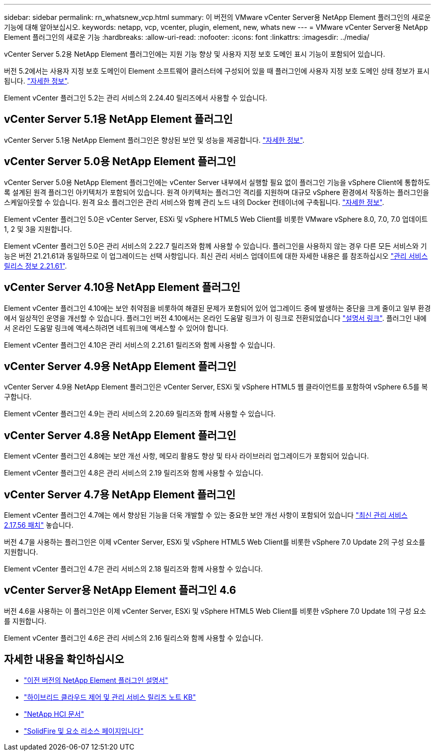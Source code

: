 ---
sidebar: sidebar 
permalink: rn_whatsnew_vcp.html 
summary: 이 버전의 VMware vCenter Server용 NetApp Element 플러그인의 새로운 기능에 대해 알아보십시오. 
keywords: netapp, vcp, vcenter, plugin, element, new, whats new 
---
= VMware vCenter Server용 NetApp Element 플러그인의 새로운 기능
:hardbreaks:
:allow-uri-read: 
:nofooter: 
:icons: font
:linkattrs: 
:imagesdir: ../media/


[role="lead"]
vCenter Server 5.2용 NetApp Element 플러그인에는 지원 기능 향상 및 사용자 지정 보호 도메인 표시 기능이 포함되어 있습니다.

버전 5.2에서는 사용자 지정 보호 도메인이 Element 소프트웨어 클러스터에 구성되어 있을 때 플러그인에 사용자 지정 보호 도메인 상태 정보가 표시됩니다. link:vcp_task_reports_overview.html#reporting-overview-page-data["자세한 정보"].

Element vCenter 플러그인 5.2는 관리 서비스의 2.24.40 릴리즈에서 사용할 수 있습니다.



== vCenter Server 5.1용 NetApp Element 플러그인

vCenter Server 5.1용 NetApp Element 플러그인은 향상된 보안 및 성능을 제공합니다. https://library.netapp.com/ecm/ecm_download_file/ECMLP2885734["자세한 정보"^].



== vCenter Server 5.0용 NetApp Element 플러그인

vCenter Server 5.0용 NetApp Element 플러그인에는 vCenter Server 내부에서 실행할 필요 없이 플러그인 기능을 vSphere Client에 통합하도록 설계된 원격 플러그인 아키텍처가 포함되어 있습니다. 원격 아키텍처는 플러그인 격리를 지원하며 대규모 vSphere 환경에서 작동하는 플러그인을 스케일아웃할 수 있습니다. 원격 요소 플러그인은 관리 서비스와 함께 관리 노드 내의 Docker 컨테이너에 구축됩니다. link:vcp_concept_remote_plugin_architecture.html["자세한 정보"].

Element vCenter 플러그인 5.0은 vCenter Server, ESXi 및 vSphere HTML5 Web Client를 비롯한 VMware vSphere 8.0, 7.0, 7.0 업데이트 1, 2 및 3을 지원합니다.

Element vCenter 플러그인 5.0은 관리 서비스의 2.22.7 릴리즈와 함께 사용할 수 있습니다. 플러그인을 사용하지 않는 경우 다른 모든 서비스와 기능은 버전 21.21.61과 동일하므로 이 업그레이드는 선택 사항입니다. 최신 관리 서비스 업데이트에 대한 자세한 내용은 를 참조하십시오 https://library.netapp.com/ecm/ecm_download_file/ECMLP2884458["관리 서비스 릴리스 정보 2.21.61"^].



== vCenter Server 4.10용 NetApp Element 플러그인

Element vCenter 플러그인 4.10에는 보안 취약점을 비롯하여 해결된 문제가 포함되어 있어 업그레이드 중에 발생하는 중단을 크게 줄이고 일부 환경에서 일상적인 운영을 개선할 수 있습니다. 플러그인 버전 4.10에서는 온라인 도움말 링크가 이 링크로 전환되었습니다 link:index.html["설명서 링크"]. 플러그인 내에서 온라인 도움말 링크에 액세스하려면 네트워크에 액세스할 수 있어야 합니다.

Element vCenter 플러그인 4.10은 관리 서비스의 2.21.61 릴리즈와 함께 사용할 수 있습니다.



== vCenter Server 4.9용 NetApp Element 플러그인

vCenter Server 4.9용 NetApp Element 플러그인은 vCenter Server, ESXi 및 vSphere HTML5 웹 클라이언트를 포함하여 vSphere 6.5를 복구합니다.

Element vCenter 플러그인 4.9는 관리 서비스의 2.20.69 릴리즈와 함께 사용할 수 있습니다.



== vCenter Server 4.8용 NetApp Element 플러그인

Element vCenter 플러그인 4.8에는 보안 개선 사항, 메모리 활용도 향상 및 타사 라이브러리 업그레이드가 포함되어 있습니다.

Element vCenter 플러그인 4.8은 관리 서비스의 2.19 릴리즈와 함께 사용할 수 있습니다.



== vCenter Server 4.7용 NetApp Element 플러그인

Element vCenter 플러그인 4.7에는 에서 향상된 기능을 더욱 개발할 수 있는 중요한 보안 개선 사항이 포함되어 있습니다 https://security.netapp.com/advisory/ntap-20210315-0001/["최신 관리 서비스 2.17.56 패치"] 놓습니다.

버전 4.7을 사용하는 플러그인은 이제 vCenter Server, ESXi 및 vSphere HTML5 Web Client를 비롯한 vSphere 7.0 Update 2의 구성 요소를 지원합니다.

Element vCenter 플러그인 4.7은 관리 서비스의 2.18 릴리즈와 함께 사용할 수 있습니다.



== vCenter Server용 NetApp Element 플러그인 4.6

버전 4.6을 사용하는 이 플러그인은 이제 vCenter Server, ESXi 및 vSphere HTML5 Web Client를 비롯한 vSphere 7.0 Update 1의 구성 요소를 지원합니다.

Element vCenter 플러그인 4.6은 관리 서비스의 2.16 릴리스와 함께 사용할 수 있습니다.



== 자세한 내용을 확인하십시오

* link:reference_earlier_versions.html["이전 버전의 NetApp Element 플러그인 설명서"]
* https://kb.netapp.com/Advice_and_Troubleshooting/Data_Storage_Software/Management_services_for_Element_Software_and_NetApp_HCI/Management_Services_Release_Notes["하이브리드 클라우드 제어 및 관리 서비스 릴리즈 노트 KB"^]
* https://docs.netapp.com/us-en/hci/index.html["NetApp HCI 문서"^]
* https://www.netapp.com/data-storage/solidfire/documentation["SolidFire 및 요소 리소스 페이지입니다"^]


